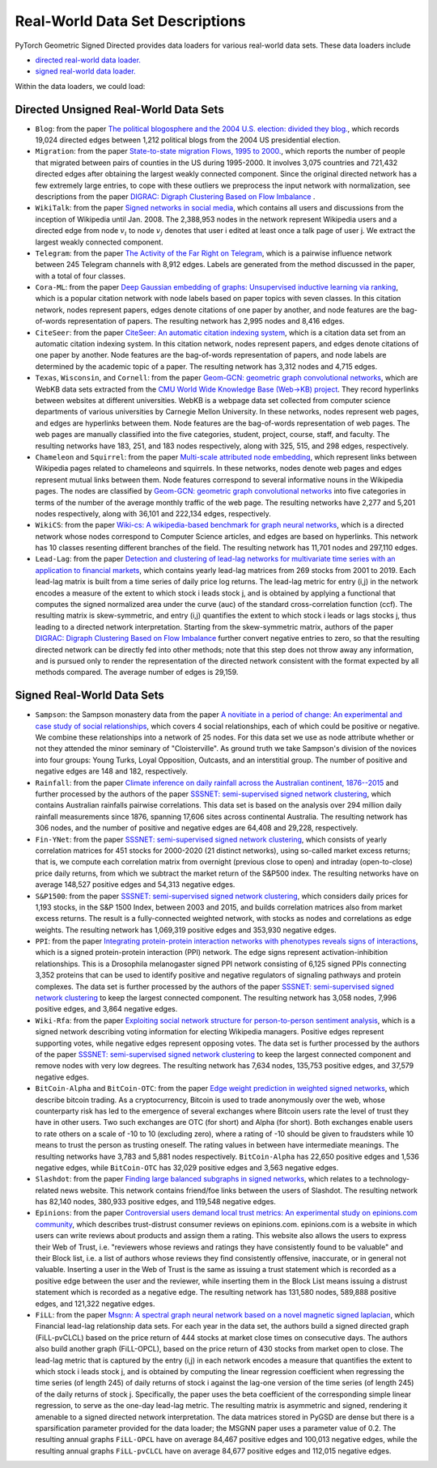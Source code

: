 Real-World Data Set Descriptions
=======================

PyTorch Geometric Signed Directed provides data loaders for various real-world data sets. These data loaders include

- `directed real-world data loader. <https://pytorch-geometric-signed-directed.readthedocs.io/en/latest/modules/data.html#module-torch_geometric_signed_directed.data.directed.load_directed_real_data>`_
- `signed real-world data loader. <https://pytorch-geometric-signed-directed.readthedocs.io/en/latest/modules/data.html#module-torch_geometric_signed_directed.data.signed.load_signed_real_data>`_

Within the data loaders, we could load:

Directed Unsigned Real-World Data Sets 
^^^^^^^^^^^^^^^^^^^^^^

- ``Blog``: from the paper `The political blogosphere and the 2004 U.S. election: divided they blog. <https://dl.acm.org/doi/abs/10.1145/1134271.1134277>`_, which records  19,024 directed edges between 1,212 political blogs from the 2004 US presidential election. 

- ``Migration``: from the paper  `State-to-state migration Flows, 1995 to 2000. <https://www.census.gov/content/dam/Census/library/publications/2003/dec/censr-8.pdf>`_, which reports the number of people that migrated between pairs of counties in the US during 1995-2000. It involves 3,075 countries and 721,432 directed edges after obtaining the largest weakly connected component. Since the original directed network has a few extremely large entries, to cope with these outliers we preprocess the input network with normalization, see descriptions from the paper `DIGRAC: Digraph Clustering Based on Flow Imbalance <https://proceedings.mlr.press/v198/he22b.html>`_ .

- ``WikiTalk``: from the paper `Signed networks in social media <https://dl.acm.org/doi/abs/10.1145/1753326.1753532>`_, which contains all users and discussions from the inception of Wikipedia until Jan. 2008. The 2,388,953 nodes in the network represent Wikipedia users and a directed edge from node :math:`v_i` to node :math:`v_j` denotes that user i edited at least once a talk page of user j. We extract the largest weakly connected component. 

- ``Telegram``: from the paper `The Activity of the Far Right on Telegram <https://www.researchgate.net/profile/Peter-Grindrod/publication/346968575_The_Activity_of_the_Far_Right_on_Telegram_v211/links/5fd5be47a6fdccdcb8c07326/The-Activity-of-the-Far-Right-on-Telegram-v211.pdf>`_, which is a pairwise influence network between 245 Telegram channels with 8,912 edges. Labels are generated from the method discussed in the paper, with a total of four classes. 

- ``Cora-ML``: from the paper `Deep Gaussian embedding of graphs: Unsupervised inductive learning via ranking <https://arxiv.org/abs/1707.03815>`_, which is a popular citation network with node labels based on paper topics with seven classes. In this citation network, nodes represent papers, edges denote citations of one paper by another, and node features are the bag-of-words representation of papers. The resulting network has 2,995 nodes and 8,416 edges.

- ``CiteSeer``: from the paper `CiteSeer: An automatic citation indexing system <https://dl.acm.org/doi/pdf/10.1145/276675.276685>`_, which is a citation data set from an automatic citation indexing system. In this citation network, nodes represent papers, and edges denote citations of one paper by another. Node features are the bag-of-words representation of papers, and node labels are determined by the academic topic of a paper. The resulting network has 3,312 nodes and 4,715 edges.

- ``Texas``, ``Wisconsin``, and ``Cornell``: from the paper `Geom-GCN: geometric graph convolutional networks <https://arxiv.org/abs/2002.05287>`_, which are WebKB data sets extracted from the `CMU World Wide Knowledge Base (Web->KB) project <http://www.cs.cmu.edu/afs/cs.cmu.edu/project/theo-11/www/wwkb/>`_. They record hyperlinks between websites at different universities. WebKB is a webpage data set collected from computer science departments of various universities by Carnegie Mellon University. In these networks, nodes represent web pages, and edges are hyperlinks between them. Node features are the bag-of-words representation of web pages. The web pages are manually classified into the five categories, student, project, course, staff, and faculty. The resulting networks have 183, 251, and 183 nodes respectively, along with 325, 515, and 298 edges, respectively.

- ``Chameleon`` and ``Squirrel``: from the paper `Multi-scale attributed node embedding <https://academic.oup.com/comnet/article/9/2/cnab014/6271062>`_, which represent links between Wikipedia pages related to chameleons and squirrels. In these networks, nodes denote web pages and edges represent mutual links between them. Node features correspond to several informative nouns in the Wikipedia pages. The nodes are classified by `Geom-GCN: geometric graph convolutional networks <https://arxiv.org/abs/2002.05287>`_ into five categories in terms of the number of the average monthly traffic of the web page. The resulting networks have 2,277 and 5,201 nodes respectively, along with 36,101 and 222,134 edges, respectively.

- ``WikiCS``: from the paper `Wiki-cs: A wikipedia-based benchmark for graph neural networks <https://arxiv.org/abs/2007.02901>`_, which is a directed network whose nodes correspond to Computer Science articles, and edges are based on hyperlinks. This network has 10 classes resenting different branches of the field. The resulting network has 11,701 nodes and 297,110 edges.

- ``Lead-Lag``: from the paper `Detection and clustering of lead-lag networks for multivariate time series with an application to financial markets <https://ora.ox.ac.uk/objects/uuid:a27991df-cf1e-4280-b1da-525c0c15dfa2>`_, which contains yearly lead-lag matrices from 269 stocks from 2001 to 2019. Each lead-lag matrix is built from a time series of daily price log returns. The lead-lag metric for entry (i,j) in the network encodes a measure of the extent to which stock i leads stock j, and is obtained by applying a functional that computes the signed normalized area under the curve (auc) of the standard cross-correlation function (ccf). The resulting matrix is skew-symmetric, and entry (i,j) quantifies the extent to which stock i leads or lags stocks j, thus leading to a directed network interpretation. Starting from the skew-symmetric matrix, authors of the paper `DIGRAC: Digraph Clustering Based on Flow Imbalance <https://proceedings.mlr.press/v198/he22b.html>`_ further convert negative entries to zero, so that the resulting directed network can be directly fed into other methods; note that this step does not throw away any information, and is pursued only to render the representation of the directed network consistent with the format expected by all methods compared. The average number of edges is 29,159.

Signed Real-World Data Sets 
^^^^^^^^^^^^^^^^^^^^^^
- ``Sampson``: the Sampson monastery data from the paper `A novitiate in a period of change: An experimental and case study of social relationships <https://www.proquest.com/docview/302311318?pq-origsite=gscholar&fromopenview=true>`_, which covers 4 social relationships, each of which could be positive or negative. We combine these relationships into a network of 25 nodes. For this data set we use as node attribute whether or not they attended the minor seminary of "Cloisterville". As ground truth we take Sampson's division of the novices into four groups: Young Turks, Loyal Opposition, Outcasts, and an interstitial group. The number of positive and negative edges are 148 and 182, respectively.

- ``Rainfall``: from the paper `Climate inference on daily rainfall across the Australian continent, 1876--2015 <https://www.jstor.org/stable/26754168>`_ and further processed by the authors of the paper `SSSNET: semi-supervised signed network clustering <https://epubs.siam.org/doi/abs/10.1137/1.9781611977172.28>`_, which contains Australian rainfalls pairwise correlations. This data set is based on the analysis over 294 million daily rainfall measurements since 1876, spanning 17,606 sites across continental Australia. The resulting network has 306 nodes, and the number of positive and negative edges are 64,408 and 29,228, respectively.

- ``Fin-YNet``: from the paper `SSSNET: semi-supervised signed network clustering <https://epubs.siam.org/doi/abs/10.1137/1.9781611977172.28>`_, which consists of yearly correlation matrices for 451 stocks for 2000-2020 (21 distinct networks), using so-called market excess returns; that is, we compute each correlation matrix from overnight (previous close to open) and intraday (open-to-close) price daily returns, from which we subtract the market return of the S&P500 index. The resulting networks have on average 148,527 positive edges and 54,313 negative edges.

- ``S&P1500``: from the paper `SSSNET: semi-supervised signed network clustering <https://epubs.siam.org/doi/abs/10.1137/1.9781611977172.28>`_, which considers daily prices for 1,193 stocks, in the S&P 1500 Index, between 2003 and 2015, and builds correlation matrices also from market excess returns. The result is a fully-connected weighted network, with stocks as nodes and correlations as edge weights. The resulting network has 1,069,319 positive edges and 353,930 negative edges.

- ``PPI``: from the paper `Integrating protein-protein interaction networks with phenotypes reveals signs of interactions <https://www.nature.com/articles/nmeth.2733>`_, which is a signed protein-protein interaction (PPI) network. The edge signs represent activation-inhibition relationships. This is a Drosophila melanogaster signed PPI network consisting of 6,125 signed PPIs connecting 3,352 proteins that can be used to identify positive and negative regulators of signaling pathways and protein complexes. The data set is further processed by the authors of the paper `SSSNET: semi-supervised signed network clustering <https://epubs.siam.org/doi/abs/10.1137/1.9781611977172.28>`_ to keep the largest connected component. The resulting network has 3,058 nodes, 7,996 positive edges, and 3,864 negative edges.

- ``Wiki-Rfa``: from the paper `Exploiting social network structure for person-to-person sentiment analysis <https://direct.mit.edu/tacl/article/doi/10.1162/tacl_a_00184/43320/Exploiting-Social-Network-Structure-for-Person-to>`_, which is a signed network describing voting information for electing Wikipedia managers. Positive edges represent supporting votes, while negative edges represent opposing votes. The data set is further processed by the authors of the paper `SSSNET: semi-supervised signed network clustering <https://epubs.siam.org/doi/abs/10.1137/1.9781611977172.28>`_ to keep the largest connected component and remove nodes with very low degrees. The resulting network has 7,634 nodes, 135,753 positive edges, and 37,579 negative edges.

- ``BitCoin-Alpha`` and ``BitCoin-OTC``: from the paper `Edge weight prediction in weighted signed networks <https://ieeexplore.ieee.org/abstract/document/7837846>`_, which describe bitcoin trading. As a cryptocurrency, Bitcoin is used to trade anonymously over the web, whose counterparty risk has led to the emergence of several exchanges where Bitcoin users rate the level of trust they have in other users. Two such exchanges are OTC (for short) and Alpha (for short). Both exchanges enable users to rate others on a scale of -10 to 10 (excluding zero), where a rating of -10 should be given to fraudsters while 10 means to trust the person as trusting oneself. The rating values in between have intermediate meanings. The resulting networks have 3,783 and 5,881 nodes respectively. ``BitCoin-Alpha`` has 22,650 positive edges and 1,536 negative edges, while ``BitCoin-OTC`` has 32,029 positive edges and 3,563 negative edges. 

- ``Slashdot``: from the paper `Finding large balanced subgraphs in signed networks <https://dl.acm.org/doi/abs/10.1145/3366423.3380212>`_, which relates to a technology-related news website. This network contains friend/foe links between the users of Slashdot. The resulting network has 82,140 nodes, 380,933 positive edges, and 119,548 negative edges.

- ``Epinions``: from the paper `Controversial users demand local trust metrics: An experimental study on epinions.com community <https://cdn.aaai.org/AAAI/2005/AAAI05-020.pdf>`_, which describes trust-distrust consumer reviews on epinions.com. epinions.com is a website in which users can write reviews about products and assign them a rating. This website also allows the users to express their Web of Trust, i.e. "reviewers whose reviews and ratings they have consistently found to be valuable" and their Block list, i.e. a list of authors whose reviews they find consistently offensive, inaccurate, or in general not valuable. Inserting a user in the Web of Trust is the same as issuing a trust statement which is recorded as a positive edge between the user and the reviewer, while inserting them in the Block List means issuing a distrust statement which is recorded as a negative edge. The resulting network has 131,580 nodes, 589,888 positive edges, and 121,322 negative edges. 

- ``FiLL``: from the paper `Msgnn: A spectral graph neural network based on a novel magnetic signed laplacian <https://proceedings.mlr.press/v198/he22c.html>`_, which Financial lead-lag relationship data sets. For each year in the data set, the authors build a signed directed graph (FiLL-pvCLCL) based on the price return of 444 stocks at market close times on consecutive days. The authors also build another graph (FiLL-OPCL), based on the price return of 430 stocks from market open to close. The lead-lag metric that is captured by the entry (i,j) in each network encodes a measure that quantifies the extent to which stock i leads stock j, and is obtained by computing the linear regression coefficient when regressing the time series (of length 245) of daily returns of stock i against the lag-one version of the time series (of length 245) of the daily returns of stock j. Specifically, the paper uses the beta coefficient of the corresponding simple linear regression, to serve as the one-day lead-lag metric. The resulting  matrix is asymmetric and signed, rendering it amenable to a signed directed network interpretation. The data matrices stored in PyGSD are dense but there is a sparsification parameter provided for the data loader; the MSGNN paper uses a parameter value of 0.2. The resulting annual graphs ``FiLL-OPCL`` have on average 84,467 positive edges and 100,013 negative edges, while the resulting annual graphs ``FiLL-pvCLCL`` have on average 84,677 positive edges and 112,015 negative edges.